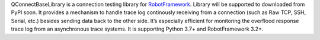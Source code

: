 .. Copyright 2020-2022 Robert Bosch GmbH

.. Licensed under the Apache License, Version 2.0 (the "License");
   you may not use this file except in compliance with the License.
   You may obtain a copy of the License at

.. http://www.apache.org/licenses/LICENSE-2.0

.. Unless required by applicable law or agreed to in writing, software
   distributed under the License is distributed on an "AS IS" BASIS,
   WITHOUT WARRANTIES OR CONDITIONS OF ANY KIND, either express or implied.
   See the License for the specific language governing permissions and
   limitations under the License.


QConnectBaseLibrary is a connection testing library for `RobotFramework <https://robotframework.org>`__. Library will be supported to downloaded from PyPI soon. It provides a mechanism to handle trace log continously receiving from a connection (such as Raw TCP, SSH, Serial, etc.) besides sending data back to the other side. It’s especially efficient for monitoring the overflood response trace log from an asynchronous trace systems. It is supporting Python 3.7+ and RobotFramework 3.2+.
